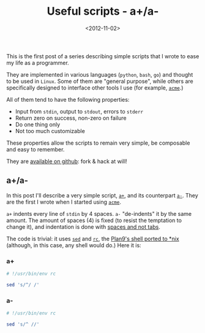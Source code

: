 #+TITLE: Useful scripts - a+/a-

#+DATE: <2012-11-02>

This is the first post of a series describing simple scripts that I wrote to ease my life as a programmer.

They are implemented in various languages (=python=, =bash=, =go=) and thought to be used in =Linux=. Some of them are "general purpose", while others are specifically designed to interface other tools I use (for example, [[http://acme.cat-v.org/][=acme=]].)

All of them tend to have the following properties:

-  Input from =stdin=, output to =stdout=, errors to =stderr=
-  Return zero on success, non-zero on failure
-  Do one thing only
-  Not too much customizable

These properties allow the scripts to remain very simple, be composable and easy to remember.

They are [[https://github.com/lbolla/cmd][available on github]]: fork & hack at will!

** a+/a-

In this post I'll describe a very simple script, [[https://github.com/lbolla/cmd/blob/master/a%2B][=a+=]], and its counterpart [[https://github.com/lbolla/cmd/blob/master/a-][=a-=]]. They are the first I wrote when I started using [[http://acme.cat-v.org/][=acme=]].

=a+= indents every line of =stdin= by 4 spaces. =a-= "de-indents" it by the same amount. The amount of spaces (4) is fixed (to resist the temptation to change it), and indentation is done with [[http://www.python.org/dev/peps/pep-0008/#tabs-or-spaces][spaces and not tabs]].

The code is trivial: it uses [[http://swtch.com/plan9port/man/man1/sed.html][=sed=]] and [[http://swtch.com/plan9port/man/man1/rc.html][=rc=]], the [[http://swtch.com/plan9port/][Plan9's shell ported to *nix]] (although, in this case, any shell would do.) Here it is:

*** a+

#+BEGIN_SRC sh
    # !/usr/bin/env rc  

    sed 's/^/ /'  
#+END_SRC

*** a-

#+BEGIN_SRC sh
    # !/usr/bin/env rc  

    sed 's/^ //'  
#+END_SRC

